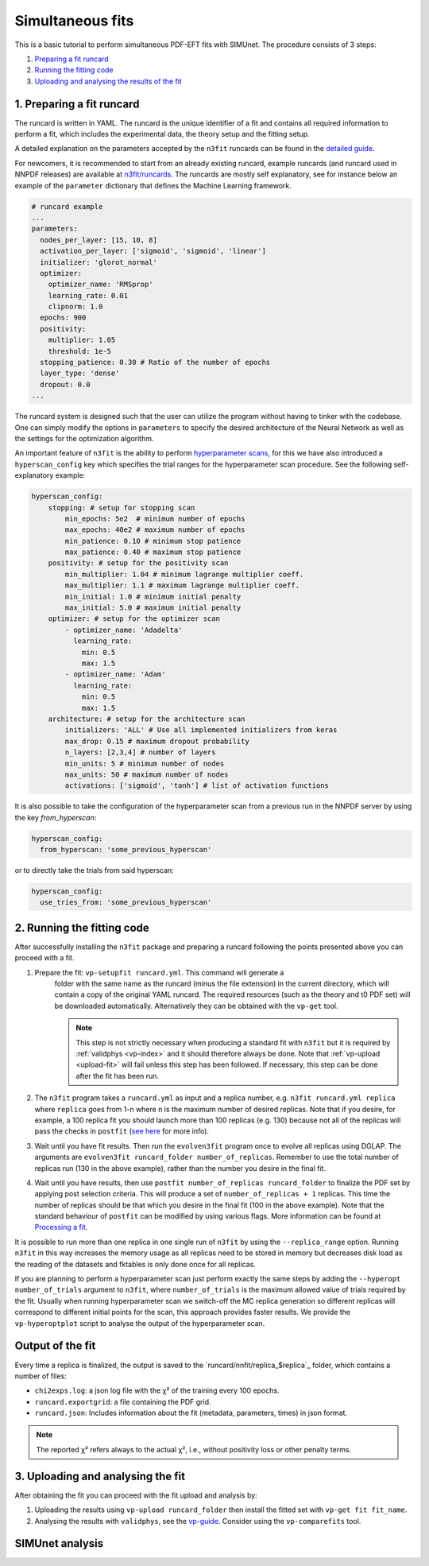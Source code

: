 .. _simufit:

Simultaneous fits
====================

This is a basic tutorial to perform simultaneous PDF-EFT fits with SIMUnet.
The procedure consists of 3 steps: 

1. `Preparing a fit runcard <#preparing-a-fit-runcard>`_
2. `Running the fitting code <#running-the-fitting-code>`_
3. `Uploading and analysing the results of the fit <#upload-and-analyse-the-fit>`_

.. _preparing-a-fit-runcard:

1. Preparing a fit runcard
--------------------------

The runcard is written in YAML. The runcard is the unique identifier of a fit
and contains all required information to perform a fit, which includes the
experimental data, the theory setup and the fitting setup.

A detailed explanation on the parameters accepted by the ``n3fit`` runcards
can be found in the `detailed guide <runcard-detailed>`_.

For newcomers, it is recommended to start from an already existing runcard,
example runcards (and runcard used in NNPDF releases) are available at
`n3fit/runcards <https://github.com/NNPDF/nnpdf/tree/master/n3fit/runcards>`_.
The runcards are mostly self explanatory, see for instance below an
example of the ``parameter`` dictionary that defines the Machine Learning framework.

.. code-block:: yaml

    # runcard example
    ...
    parameters:
      nodes_per_layer: [15, 10, 8]
      activation_per_layer: ['sigmoid', 'sigmoid', 'linear']
      initializer: 'glorot_normal'
      optimizer:
        optimizer_name: 'RMSprop'
        learning_rate: 0.01
        clipnorm: 1.0
      epochs: 900
      positivity:
        multiplier: 1.05
        threshold: 1e-5
      stopping_patience: 0.30 # Ratio of the number of epochs
      layer_type: 'dense'
      dropout: 0.0
    ...

The runcard system is designed such that the user can utilize the program without having to
tinker with the codebase.
One can simply modify the options in ``parameters`` to specify the
desired architecture of the Neural Network as well as the settings for the optimization algorithm.

An important feature of ``n3fit`` is the ability to perform `hyperparameter scans <hyperoptimization>`_,
for this we have also introduced a ``hyperscan_config`` key which specifies
the trial ranges for the hyperparameter scan procedure.
See the following self-explanatory example:

.. code-block:: yaml

    hyperscan_config:
        stopping: # setup for stopping scan
            min_epochs: 5e2  # minimum number of epochs
            max_epochs: 40e2 # maximum number of epochs
            min_patience: 0.10 # minimum stop patience
            max_patience: 0.40 # maximum stop patience
        positivity: # setup for the positivity scan
            min_multiplier: 1.04 # minimum lagrange multiplier coeff.
            max_multiplier: 1.1 # maximum lagrange multiplier coeff.
            min_initial: 1.0 # minimum initial penalty
            max_initial: 5.0 # maximum initial penalty
        optimizer: # setup for the optimizer scan
            - optimizer_name: 'Adadelta'
              learning_rate:
                min: 0.5
                max: 1.5
            - optimizer_name: 'Adam'
              learning_rate:
                min: 0.5
                max: 1.5
        architecture: # setup for the architecture scan
            initializers: 'ALL' # Use all implemented initializers from keras
            max_drop: 0.15 # maximum dropout probability
            n_layers: [2,3,4] # number of layers
            min_units: 5 # minimum number of nodes
            max_units: 50 # maximum number of nodes
            activations: ['sigmoid', 'tanh'] # list of activation functions

It is also possible to take the configuration of the hyperparameter scan from a previous
run in the NNPDF server by using the key `from_hyperscan`:

.. code-block:: yaml

    hyperscan_config:
      from_hyperscan: 'some_previous_hyperscan'

or to directly take the trials from said hyperscan:

.. code-block:: yaml

    hyperscan_config:
      use_tries_from: 'some_previous_hyperscan'

.. _run-n3fit-fit:

2. Running the fitting code
---------------------------

After successfully installing the ``n3fit`` package and preparing a runcard
following the points presented above you can proceed with a fit.

1. Prepare the fit: ``vp-setupfit runcard.yml``. This command will generate a
    folder with the same name as the runcard (minus the file extension) in the
    current directory, which will contain a copy of the original YAML runcard.
    The required resources (such as the theory and t0 PDF set) will be
    downloaded automatically. Alternatively they can be obtained with the
    ``vp-get`` tool.

    .. note::
       This step is not strictly necessary when producing a standard fit with
       ``n3fit`` but it is required by :ref:`validphys <vp-index>`
       and it should therefore always be done. Note that :ref:`vp-upload <upload-fit>`
       will fail unless this step has been followed. If necessary, this step can
       be done after the fit has been run.

2. The ``n3fit`` program takes a ``runcard.yml`` as input and a replica number, e.g.
   ``n3fit runcard.yml replica`` where ``replica`` goes from 1-n where n is the
   maximum number of desired replicas. Note that if you desire, for example, a 100
   replica fit you should launch more than 100 replicas (e.g. 130) because not
   all of the replicas will pass the checks in ``postfit``
   (`see here <postfit-selection-criteria>`_ for more info).

3. Wait until you have fit results. Then run the ``evolven3fit`` program once to
   evolve all replicas using DGLAP. The arguments are ``evolven3fit runcard_folder
   number_of_replicas``. Remember to use the total number of replicas run (130 in the
   above example), rather than the number you desire in the final fit.

4. Wait until you have results, then use ``postfit number_of_replicas
   runcard_folder`` to finalize the PDF set by applying post selection criteria.
   This will produce a set of ``number_of_replicas + 1`` replicas. This time the
   number of replicas should be that which you desire in the final fit (100 in the
   above example). Note that the
   standard behaviour of ``postfit`` can be modified by using various flags.
   More information can be found at `Processing a fit <postfit>`_.

It is possible to run more than one replica in one single run of ``n3fit`` by
using the ``--replica_range`` option. Running ``n3fit`` in this way increases the
memory usage as all replicas need to be stored in memory but decreases disk load
as the reading of the datasets and fktables is only done once for all replicas.

If you are planning to perform a hyperparameter scan just perform exactly the
same steps by adding the ``--hyperopt number_of_trials`` argument to ``n3fit``,
where ``number_of_trials`` is the maximum allowed value of trials required by the
fit. Usually when running hyperparameter scan we switch-off the MC replica
generation so different replicas will correspond to different initial points for
the scan, this approach provides faster results. We provide the ``vp-hyperoptplot``
script to analyse the output of the hyperparameter scan.

Output of the fit
-----------------
Every time a replica is finalized, the output is saved to the `runcard/nnfit/replica_$replica`_
folder, which contains a number of files:

- ``chi2exps.log``: a json log file with the χ² of the training every 100 epochs.
- ``runcard.exportgrid``: a file containing the PDF grid.
- ``runcard.json``: Includes information about the fit (metadata, parameters, times) in json format.

.. note:: The reported χ² refers always to the actual χ², i.e., without positivity loss or other penalty terms.

.. _upload-fit:

3. Uploading and analysing the fit
----------------------------------
After obtaining the fit you can proceed with the fit upload and analysis by:

1. Uploading the results using ``vp-upload runcard_folder`` then install the
   fitted set with ``vp-get fit fit_name``.

2. Analysing the results with ``validphys``, see the `vp-guide <../vp/index>`_.
   Consider using the ``vp-comparefits`` tool.

SIMUnet analysis
----------------------

